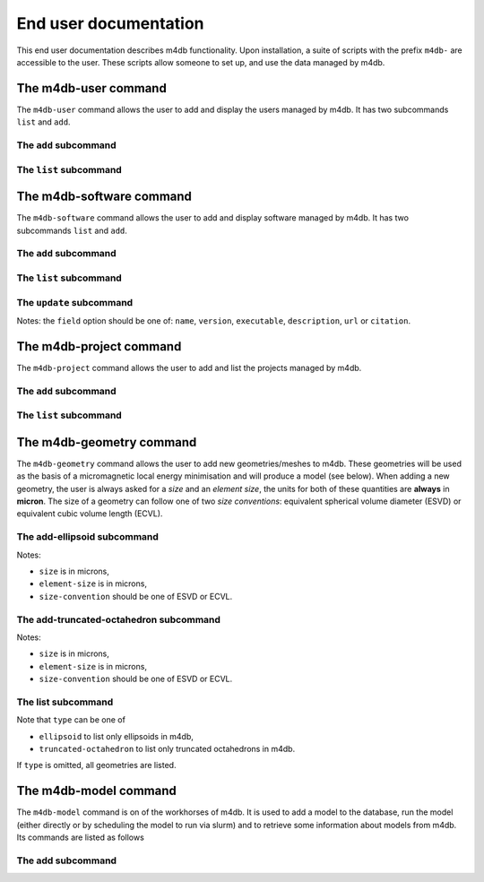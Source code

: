 End user documentation
======================

This end user documentation describes m4db functionality. Upon
installation, a suite of scripts with the prefix ``m4db-`` are accessible to
the user. These scripts allow someone to set up, and use the data managed by
m4db.

The m4db-user command
---------------------

The ``m4db-user`` command allows the user to add and display the users managed by m4db. It has
two subcommands ``list`` and ``add``.

The ``add`` subcommand
......................

.. program-output:: m4db-user add --help

The ``list`` subcommand
.......................

.. program-output:: m4db-user list --help

The m4db-software command
-------------------------

The ``m4db-software`` command allows the user to add and display software managed by m4db. It has
two subcommands ``list`` and ``add``.

The ``add`` subcommand
......................

.. program-output:: m4db-software add --help

The ``list`` subcommand
.......................

.. program-output:: m4db-software list --help

The ``update`` subcommand
.........................

.. program-output:: m4db-software update --help

Notes: the ``field`` option should be one of: ``name``, ``version``, ``executable``, ``description``, ``url`` or
``citation``.

The m4db-project command
------------------------

The ``m4db-project`` command allows the user to add and list the projects managed by m4db.

The ``add`` subcommand
......................

.. program-output:: m4db-project add --help

The ``list`` subcommand
.......................

.. program-output:: m4db-project list --help

The m4db-geometry command
-------------------------

The ``m4db-geometry`` command allows the user to add new geometries/meshes to m4db. These geometries will be used
as the basis of a micromagnetic local energy minimisation and will produce a model (see below). When adding a new
geometry, the user is always asked for a *size* and an *element size*, the units for both of these quantities are
**always** in **micron**. The size of a geometry can follow one of two *size conventions*: equivalent spherical
volume diameter (ESVD) or equivalent cubic volume length (ECVL).

The add-ellipsoid subcommand
............................

.. program-output:: m4db-geometry add-ellipsoid --help

Notes:

* ``size`` is in microns,
* ``element-size`` is in microns,
* ``size-convention`` should be one of ESVD or ECVL.

The add-truncated-octahedron subcommand
....................................

.. program-output:: m4db-geometry add-truncated-octahedron --help

Notes:

* ``size`` is in microns,
* ``element-size`` is in microns,
* ``size-convention`` should be one of ESVD or ECVL.

The list subcommand
...................

.. program-output:: m4db-geometry list --help

Note that ``type`` can be one of

* ``ellipsoid`` to list only ellipsoids in m4db,
* ``truncated-octahedron`` to list only truncated octahedrons in m4db.

If ``type`` is omitted, all geometries are listed.

The m4db-model command
----------------------

The ``m4db-model`` command is on of the workhorses of m4db. It is used to add a model to the database,
run the model (either directly or by scheduling the model to run via slurm) and to retrieve some information
about models from m4db. Its commands are listed as follows

The add subcommand
..................

.. program-output:: m4db-model add --help

.. helloworld::
